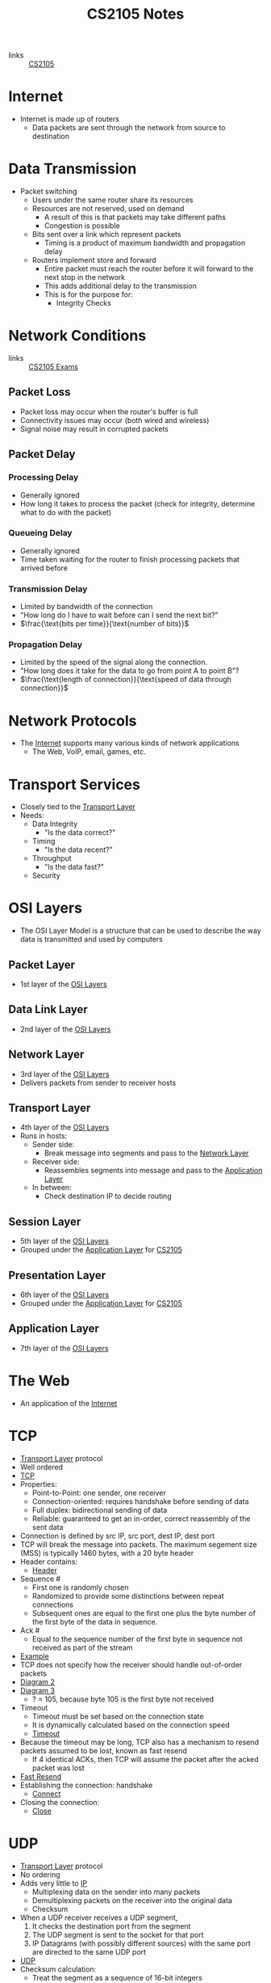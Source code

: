 :PROPERTIES:
:ID:       D1F12114-39AC-40DC-98D0-7B6F67DEC041
:END:

#+title: CS2105 Notes
#+filetags: :CS2105:

- links :: [[id:192A0605-67DE-4277-9FEF-5C16C81937F8][CS2105]]

* Internet
:PROPERTIES:
:ID:       3E696C35-46F4-4C10-98C9-584A8D60616C
:END:

- Internet is made up of routers
  - Data packets are sent through the network from source to destination

* Data Transmission
:PROPERTIES:
:ID:       A6B358C8-8DF4-4D6D-84C3-E91031768743
:END:
- Packet switching
  - Users under the same router share its resources
  - Resources are not reserved, used on demand
    - A result of this is that packets may take different paths
    - Congestion is possible
  - Bits sent over a link which represent packets
    - Timing is a product of maximum bandwidth and propagation delay
  - Routers implement store and forward
    - Entire packet must reach the router before it will forward to the next stop in the network
    - This adds additional delay to the transmission
    - This is for the purpose for:
      - Integrity Checks

* Network Conditions
:PROPERTIES:
:ID:       EC0E367A-1B1E-4ED4-B493-B1AF845FF108
:END:

- links :: [[id:1F24CF84-A241-4317-AC6D-C4C4683F34DF][CS2105 Exams]]
** Packet Loss
:PROPERTIES:
:ID:       1D1E365F-4870-4C9D-ADE5-054FF94FA514
:END:
- Packet loss may occur when the router's buffer is full
- Connectivity issues may occur (both wired and wireless)
- Signal noise may result in corrupted packets

** Packet Delay
:PROPERTIES:
:ID:       86A82389-CC39-4780-8D82-E05918A03EFF
:END:

*** Processing Delay
:PROPERTIES:
:ID:       83010D99-9421-44DC-B1B7-9350ED7945B6
:END:
- Generally ignored
- How long it takes to process the packet (check for integrity, determine what to do with the packet)

*** Queueing Delay
:PROPERTIES:
:ID:       8AA81F32-434F-47F8-BE09-B6162306640D
:END:
- Generally ignored
- Time taken waiting for the router to finish processing packets that arrived before

*** Transmission Delay
:PROPERTIES:
:ID:       8C08E406-EC45-4D89-BF95-FE4A5A5505FE
:END:
- Limited by bandwidth of the connection
- "How long do I have to wait before can I send the next bit?"
- \(\frac{\text{bits per time}}{\text{number of bits}}\)

*** Propagation Delay
:PROPERTIES:
:ID:       5AA300BB-EFBE-4AAF-BBD3-1550EA76D34B
:END:
- Limited by the speed of the signal along the connection.
- "How long does it take for the data to go from point A to point B"?
- \(\frac{\text{length of connection}}{\text{speed of data through connection}}\)

* Network Protocols
:PROPERTIES:
:ID:       f2612135-5501-4169-a391-b27184c99a12
:END:
- The [[id:3E696C35-46F4-4C10-98C9-584A8D60616C][Internet]] supports many various kinds of network applications
  - The Web, VoIP, email, games, etc.

* Transport Services
:PROPERTIES:
:ID:       d6f93509-cb17-4d83-bd33-e41fdf15577e
:END:
- Closely tied to the [[id:dff0f2f7-2b30-48bd-8fb5-220db2076834][Transport Layer]]
- Needs:
  - Data Integrity
    - "Is the data correct?"
  - Timing
    - "Is the data recent?"
  - Throughput
    - "Is the data fast?"
  - Security

* OSI Layers
:PROPERTIES:
:ID:       e0360e0e-695b-4db0-8bda-f1ab12bd6019
:END:
- The OSI Layer Model is a structure that can be used to describe the way data is transmitted and used by computers
** Packet Layer
:PROPERTIES:
:ID:       7e0f0d9b-1e1c-4e54-ba6a-4887208ed730
:END:
- 1st layer of the [[id:e0360e0e-695b-4db0-8bda-f1ab12bd6019][OSI Layers]]
** Data Link Layer
:PROPERTIES:
:ID:       491f607a-a390-4694-8544-1fce9a3a7d86
:END:
- 2nd layer of the [[id:e0360e0e-695b-4db0-8bda-f1ab12bd6019][OSI Layers]]
** Network Layer
:PROPERTIES:
:ID:       5d0b0590-fd98-4db1-89f1-f8f38bd11bb7
:END:
- 3rd layer of the [[id:e0360e0e-695b-4db0-8bda-f1ab12bd6019][OSI Layers]]
- Delivers packets from sender to receiver hosts
** Transport Layer
:PROPERTIES:
:ID:       dff0f2f7-2b30-48bd-8fb5-220db2076834
:END:
- 4th layer of the [[id:e0360e0e-695b-4db0-8bda-f1ab12bd6019][OSI Layers]]
- Runs in hosts:
  - Sender side:
    - Break message into segments and pass to the [[id:5d0b0590-fd98-4db1-89f1-f8f38bd11bb7][Network Layer]]
  - Receiver side:
    - Reassembles segments into message and pass to the [[id:89296f19-c817-43a7-8ef6-013e697d32ab][Application Layer]]
  - In between:
    - Check destination IP to decide routing
** Session Layer
:PROPERTIES:
:ID:       256fc6cf-5e0a-4cd0-bf54-c5b62c290dcc
:END:
- 5th layer of the [[id:e0360e0e-695b-4db0-8bda-f1ab12bd6019][OSI Layers]]
- Grouped under the [[id:89296f19-c817-43a7-8ef6-013e697d32ab][Application Layer]] for [[id:192A0605-67DE-4277-9FEF-5C16C81937F8][CS2105]]
** Presentation Layer
:PROPERTIES:
:ID:       4c5e16a5-d378-40ca-875b-566705d10018
:END:
- 6th layer of the [[id:e0360e0e-695b-4db0-8bda-f1ab12bd6019][OSI Layers]]
- Grouped under the [[id:89296f19-c817-43a7-8ef6-013e697d32ab][Application Layer]] for [[id:192A0605-67DE-4277-9FEF-5C16C81937F8][CS2105]]
** Application Layer
:PROPERTIES:
:ID:       89296f19-c817-43a7-8ef6-013e697d32ab
:END:
- 7th layer of the [[id:e0360e0e-695b-4db0-8bda-f1ab12bd6019][OSI Layers]]

* The Web
:PROPERTIES:
:ID:       d81d3738-a08e-498a-ae6b-1118a0341de1
:END:
- An application of the [[id:3E696C35-46F4-4C10-98C9-584A8D60616C][Internet]]
* TCP
:PROPERTIES:
:ID:       458a323f-763b-458e-9ce8-7b7fb008a473
:END:
- [[id:dff0f2f7-2b30-48bd-8fb5-220db2076834][Transport Layer]] protocol
- Well ordered
- [[file:media/transport-diagram-tcp_1.png][TCP]]
- Properties:
  - Point-to-Point: one sender, one receiver
  - Connection-oriented: requires handshake before sending of data
  - Full duplex: bidirectional sending of data
  - Reliable: guaranteed to get an in-order, correct reassembly of the sent data
- Connection is defined by src IP, src port, dest IP, dest port
- TCP will break the message into packets. The maximum segement size (MSS) is typically 1460 bytes, with a 20 byte header
- Header contains:
  - [[file:media/tcp-header_1.png][Header]]
- Sequence #
  - First one is randomly chosen
  - Randomized to provide some distinctions between repeat connections
  - Subsequent ones are equal to the first one plus the byte number of the first byte of the data in sequence.
- Ack #
  - Equal to the sequence number of the first byte in sequence not received as part of the stream
- [[file:media/tcp-seq-ack_1.png][Example]]
- TCP does not specify how the receiver should handle out-of-order packets
- [[file:media/tcp-diagram_2.png][Diagram 2]]
- [[file:media/tcp-diagram_3.png][Diagram 3]]
  - ? = 105, because byte 105 is the first byte not received
- Timeout
  - Timeout must be set based on the connection state
  - It is dynamically calculated based on the connection speed
  - [[file:media/tcp-timeout_1.png][Timeout]]
- Because the timeout may be long, TCP also has a mechanism to resend packets assumed to be lost, known as fast resend
  - If 4 identical ACKs, then TCP will assume the packet after the acked packet was lost
- [[file:media/tcp-fast-resend_1.png][Fast Resend]]
- Establishing the connection: handshake
  - [[file:media/tcp-connect_1.png][Connect]]
- Closing the connection:
  - [[file:media/tcp-close_1.png][Close]]
* UDP
:PROPERTIES:
:ID:       be4e6279-b595-4fcf-befc-06d57273d988
:END:
- [[id:dff0f2f7-2b30-48bd-8fb5-220db2076834][Transport Layer]] protocol
- No ordering
- Adds very little to [[id:c66bc940-0321-468b-86c1-21ae30542ab4][IP]]
  - Multiplexing data on the sender into many packets
  - Demultiplexing packets on the receiver into the original data
  - Checksum
- When a UDP receiver receives a UDP segment,
  1. It checks the destination port from the segment
  2. The UDP segment is sent to the socket for that port
  3. IP Datagrams (with possibly different sources) with the same port are directed to the same UDP port
- [[file:media/transport-diagram-udp_1.png][UDP]]
- Checksum calculation:
  - Treat the segment as a sequence of 16-bit integers
  - Add all 16-bit integers in the sequence together
  - Any carries are also added to the checksum in the lowest significant bit
  - Get the 1s complement to find the checksum
    - This is just flipping all the bits
* Round Trip Timing
:PROPERTIES:
:ID:       be2e19da-7142-44a9-8707-6e6f3412d46f
:ROAM_ALIASES: RTT
:END:
- The amount of time taken for a packet to be sent from client to server and for a reply to be received.
* HTTP
:PROPERTIES:
:ID:       b8499489-7b0e-4fbe-a5aa-367e4cf88e81
:END:
- The [[id:89296f19-c817-43a7-8ef6-013e697d32ab][Application Layer]] protocol for [[id:d81d3738-a08e-498a-ae6b-1118a0341de1][The Web]]
- Uses [[id:458a323f-763b-458e-9ce8-7b7fb008a473][TCP]] as the [[id:dff0f2f7-2b30-48bd-8fb5-220db2076834][Transport Layer]]
** HTTP 1.0
:PROPERTIES:
:ID:       7f45ae07-bd4b-4322-8d0f-77a2c1fb90e2
:END:
- links :: [[id:1F24CF84-A241-4317-AC6D-C4C4683F34DF][CS2105 Exams]]
- Non-persistant HTTP connection
  - Each object needs 2 [[id:be2e19da-7142-44a9-8707-6e6f3412d46f][RTTs]]
  - Time taken to send data is based on [[id:86A82389-CC39-4780-8D82-E05918A03EFF][Packet Delay]]
  - Timing of message = \(2 \times \text{RTT} + \text{HTTP Header Time} + \text{Data Time}\)
  - Note that speed is often given in bits per second, while size is given in bytes.

** HTTP 1.1
:PROPERTIES:
:ID:       279fe9cd-959c-49e1-839f-712e446c45e9
:END:
- links :: [[id:1F24CF84-A241-4317-AC6D-C4C4683F34DF][CS2105 Exams]]
- Persistant HTTP connection
  - The TCP connection is opened once across all objects (1 [[id:be2e19da-7142-44a9-8707-6e6f3412d46f][RTT]])
  - Multiple objects can be grouped together with one request, so each group also requires one request (1 [[id:be2e19da-7142-44a9-8707-6e6f3412d46f][RTT]])
    - This occurs when the client knows that it needs multiple resources to be fetched.
  - If there is time where the computer does not know what it needs to be fetching, it will need to idle until it knows.
  - Time taken to send data is based on [[id:86A82389-CC39-4780-8D82-E05918A03EFF][Packet Delay]]
  - Timing across all messages = \(\text{RTT} \times (\text{Number of Objects} + 1) + \text{Data Time} + \text{Idle Time}\)
  - Note that the speed is often given in bits per second, while size is given in bytes.
* IP
:PROPERTIES:
:ID:       c66bc940-0321-468b-86c1-21ae30542ab4
:END:
- [[id:5d0b0590-fd98-4db1-89f1-f8f38bd11bb7][Network Layer]] service of the internet
- Runs within routers between the sender and receiver hosts
  - Routers will read the IP header to determine where to send the packet
- IP header, which is added on to every datagram, is 20 bytes for IPV4
  - [[file:media/ip-header_1.png][Diagram]]
- IPV6:
  - [[file:media/ipv6-header_1.png][Diagram]]
** Fragmentation
:PROPERTIES:
:ID:       5f3f8977-96ff-4c27-84d1-9bbe9fa3e859
:END:
- Different network have a different Max Transfer Unit, the maximum amount of data a [[id:491f607a-a390-4694-8544-1fce9a3a7d86][Data Link Layer]]-level frame can carry
- IP datagrams that are too large may be fragmented by routers
- Destination will reassemble the packet
- Note that this occurs independantly of the transport layer protocols; the network layer has no knowledge of the structure of TCP or UDP.
- [[file:media/fragment_1.png][Fragment]]
* [[id:c66bc940-0321-468b-86c1-21ae30542ab4][IP]] Address
:PROPERTIES:
:ID:       11fd492e-05ef-4acd-818c-60fdcc28ae46
:END:
- 32 bit(IPv4) or 128 bit(IPv6) that identifies a node in a network
  - Both Hosts and Routers
- IPv4 addresses look like [0-255].[0-255].[0-255].[0-255]
- IPv4 blocks look like [0-255].[0-255].[0-255].[0-255]/N
  - N denotes the number of constant bits at the front
  - IP addresses can be split into two parts, the subnet prefix and the hosst ID
- IP addresses are associated with a [[id:16c49997-a487-4021-b7d1-a91b09859d1d][Network Interface]]
** Special IP Addresses
:PROPERTIES:
:ID:       d888ff99-23b4-4f35-a91f-983d77c9b1ef
:END:
- 0.0.0.0: Non-routable meta-address, special use
- 127.0.0.0/8: Loopback address, sends to the host
  - Originally 127.0.0.1/32
- Private addresses
  - 10.0.0.0/8
  - 172.16.0.0/12
  - 192.168.0.0/16
- 255.255.255.255/32
  - Broadcast address, which will send a message to all hosts on that subnet
** IP Address Allocation
:PROPERTIES:
:ID:       160b1d3b-04d0-4162-b7be-501077aacb5b
:END:
- Organizations will buy IP addresses from a registry or rent from their ISP
- ISPs get their blocks from ICANN
* Domain Name System
:PROPERTIES:
:ID:       a3ae3cdc-5328-402e-8c47-177e942fa4fb
:ROAM_ALIASES: DNS
:END:
- Two ways to identify a host:
  - Hostname: www.example.org
  - [[id:11fd492e-05ef-4acd-818c-60fdcc28ae46][IP Address]]: 93.184.216.34
- Hostnames are easier to remember, but computers can only use IP addresses to communicate
- DNS is an [[id:89296f19-c817-43a7-8ef6-013e697d32ab][Application Layer]] protocol which allows computers to find the IP address associated with a host name
- These calls are made by browser when attempting to visit a [[id:d81d3738-a08e-498a-ae6b-1118a0341de1][Website]]
- Can lookup using nslookup or dig
  - nslookup <domain>
  - dig <type?> <domain> <"+short"?>
- DNS uses [[id:be4e6279-b595-4fcf-befc-06d57273d988][UDP]] for speed
  - UDP is unreliabale but DNS does not need reliability
  - Locally served DNS has lower chance of packet loss
  - Browsers can send multiple identical DNS requests
** DNS Servers
:PROPERTIES:
:ID:       021e6dab-9bc6-4432-bddb-6010e378a3bd
:END:
- DNS servers exist in a hierarchy
  - Root server on top
  - TLD servers next
  - Then authoritative domain servers
  - ...
** Local [[id:021e6dab-9bc6-4432-bddb-6010e378a3bd][DNS Servers]]
:PROPERTIES:
:ID:       755c25c6-acc8-4bb8-80ef-2495f0919ade
:END:
- A DNS Server hosted within a LAN, such as your workplace, your ISP, your school, your house
- The Local DNS Server is "Non-authoritative"
- Querys and records are [[id:7a342c16-c2cd-4098-9326-17e0e9654c0b][Cached]] locally to speed up request fufillment
** DNS Cacheing
:PROPERTIES:
:ID:       7a342c16-c2cd-4098-9326-17e0e9654c0b
:END:
- Records are saved locally as a cache to speed up repeated [[id:a3ae3cdc-5328-402e-8c47-177e942fa4fb][DNS]] requests
- Life is based on the TTL property of a DNS record
** Resource Records
:PROPERTIES:
:ID:       46f135e4-e2fa-422f-a038-677b08ddcda0
:END:
- Format of DNS records
- Maps between host and IP address
- (name, value, type, ttl)
  - Name is the hostname, i.e. www.example.com
  - Value is the value mapped to the hostname, i.e. 93.184.216.34
  - [[id:1cb6721f-2c5a-40a0-a447-58e3bc3aea04][Type]]: the type of entry
  - TTL: Time to Live ([[id:7a342c16-c2cd-4098-9326-17e0e9654c0b][DNS Cache]] life)
** Record Types
:PROPERTIES:
:ID:       1cb6721f-2c5a-40a0-a447-58e3bc3aea04
:END:
*** A
:PROPERTIES:
:ID:       93b7ce91-aa85-4195-a528-c342661a9aa3
:END:
- "Alias"
- Name is the hostname
- Value is the ip address the name maps to
*** CNAME
:PROPERTIES:
:ID:       5bfc5249-36a9-43f8-83a6-9c185adc2ffa
:END:
- "Canonical name"
- Name is the alias name
- Value is the canonical location that the alias name maps to
- Essentially operates like [[id:93b7ce91-aa85-4195-a528-c342661a9aa3][A]] but value is a hostname
*** NS
:PROPERTIES:
:ID:       6d582497-506c-4e29-9dfc-042e996ecb9a
:END:
- "Name Server"
- Name is the domain
- Value is the name server
- The name server provides the hostname of the canonical nameserver which is in charge of providing values to the [[id:a3ae3cdc-5328-402e-8c47-177e942fa4fb][DNS]]
*** MX
:PROPERTIES:
:ID:       bae007b2-3ece-432c-bb20-abc5283f589f
:END:
- "Mail Exchanger"
- Name is the domain
- Value is the mail server
* Addressing
:PROPERTIES:
:ID:       4201faab-cb57-4a69-992a-fd9328ac0dd4
:END:
- [[id:11fd492e-05ef-4acd-818c-60fdcc28ae46][IP Addresses]] are used to identify hosts
- This is not however, because many different applications might be running on the host
- Applications are identified by using a port number (16 bits)
  - Ports 1-1023 are reserved
- Example Ports:
  - 80: HTTP server
  - 25: SMTP server
* Socket
:PROPERTIES:
:ID:       b9e8bfd8-a7b3-4e36-806f-f58eeebc3283
:END:
- Sockets are an interface that sit between the [[id:89296f19-c817-43a7-8ef6-013e697d32ab][Application Layer]] and [[id:dff0f2f7-2b30-48bd-8fb5-220db2076834][Transport Layer]]
- Applications treat the internet like a black box, and communicate only using the socket
- [[id:be4e6279-b595-4fcf-befc-06d57273d988][UDP]]:
  - Socket has no connection, packets are all sent as they are to the server and port
  - [[file:media/udp-diagram_1.png][UDP Diagram]]
- [[id:458a323f-763b-458e-9ce8-7b7fb008a473][TCP]]:
  - A connection must first be established
  - Server creates a socket for each client
  - [[file:media/tcp-diagram_1.png][TCP Diagram]]
  - Note: In the [[id:1F24CF84-A241-4317-AC6D-C4C4683F34DF][Exam]], make sure to count a +1 for the welcome socket
* Bytes vs Bits
:PROPERTIES:
:ID:       143f2320-d086-44d1-bcd3-41332fde6116
:END:
- If the b is lowercase (b, Kb, Mb, ...), then it refers to bits
- If the B is uppercase (B, KB, MB), then it refers to bytes
* Topology
:PROPERTIES:
:ID:       f7c55006-b0a3-4842-b668-0be675ac1aab
:END:
- Minimal:
  - Tree topology
    - Organized in a tree
  - Chain topology
    - Special case of tree topology where every node has at most one child
  - Star topology
    - Special case of tree topology where one node has all the children
- Maximal:
  - Mesh
    - Fully connected
* Reliable Data Transfer
:PROPERTIES:
:ID:       074a6a63-d7ce-4112-972f-58fa072d2a0e
:ROAM_ALIASES: RDT
:END:
- "Sending data reliably over the internet is hard"
- Question: how do we build a reliable [[id:dff0f2f7-2b30-48bd-8fb5-220db2076834][Transport Layer]] protocol on top of an unreliable [[id:5d0b0590-fd98-4db1-89f1-f8f38bd11bb7][Network Layer]]?
- The network may:
  - Corrupt packets
  - Drop packets
  - Reorder packets
  - Deliver packets after an arbitrary delay
- Our reliable transport service should:
  - Guarantee packet delivery and correctness
  - Deliver packets in the same order that they are sent
- [[file:media/rdt-protocol_1.png][RDT Protocol]]
* Toy [[id:074a6a63-d7ce-4112-972f-58fa072d2a0e][RDTs]]
:PROPERTIES:
:ID:       111511f6-3caf-4fd8-848e-414646b24187
:END:
- [[file:media/toy-rdt_1.png][Chart]]
** Toy RDT 1.0
- Assume that the channel is 100% reliable
- We just have to simply send the packets as is
- We get this [[id:6ec79c40-1a4a-4f24-b947-dc6cb3611532][FSM]]:
- [[file:media/toy-rdt-1.0_1.png][Example]]
** Toy RDT 2.0
 - Assume that the channel may flip bits
 - Other than that, the channel is 100% reliable
 - We can detect errors with a checksum
 - Use ACK (acknowledge) and NAK (negative acknowledge) on the receiver side to tell the sender whether or not the packet was ok
 - This is a [[id:f4930941-2e92-4fff-a7b3-4ee7f8583e60][Send-and-Wait Protocol]]
 - [[file:media/toy-rdt-2.0_1.png][Demo]]
 - We get this [[id:6ec79c40-1a4a-4f24-b947-dc6cb3611532][FSM]]:
 - [[file:media/toy-rdt-2.0_2.png][Example]]
 - Flaw: what happens when the ACK or NAK is corrupted?
   - Can the sender just resend the packet if it receives garbled feedback?
** Toy RDT 2.1 (2.0 w/ Packet Sequence #)
- Include the sequence number to each packet
- Receiver can discard packets that have already been received
- [[file:media/toy-rdt-2.1_1.png][Demo 1]]
- [[file:media/toy-rdt-2.1_2.png][Demo 2]]
- We get this [[id:6ec79c40-1a4a-4f24-b947-dc6cb3611532][FSM]]:
- [[file:media/toy-rdt-2.1_3.png][Example Sender]]
- [[file:media/toy-rdt-2.1_4.png][Example Receiver]]
** Toy RDT 2.2 (2.1 w/out NAK)
- Instead of sending NAK for corrupted packets, instead send ACK for the previous correct packet
- [[file:media/toy-rdt-2.2_1.png][Demo]]
** Toy RDT 3.0
:PROPERTIES:
:ID:       7a3e843b-8568-45e8-9af3-9d963ba4b722
:END:
- Assume that the channel may flip bits, lose packets, and may have arbitrarily long delay
- Will not reorder packets
- How do we detect packet loss, since the delay can be arbitrary?
- Set a reasonable timeout value to trigger an assumption that the packet is lost, so the sender will resend if an ACK is not received in time
- If the packet is delayed and timeout is triggered, this means that a duplicate will have been sent.
- [[file:media/toy-rdt-3.0_1.png][Demo 1]]
- [[file:media/toy-rdt-3.0_2.png][Demo 2]]
- We get this [[id:6ec79c40-1a4a-4f24-b947-dc6cb3611532][FSM]]:
- [[file:media/toy-rdt-3.0_3.png][Example Sender]]
- Receiver is about the same as Toy RDT 2.1
* Finite State Machines
:PROPERTIES:
:ID:       6ec79c40-1a4a-4f24-b947-dc6cb3611532
:ROAM_ALIASES: FSM
:END:
- A finite state machine is defined by a finite set of states and a set of transitions between states
- [[file:media/example-fsm_1.png][Example]]

* Send-and-Wait Protocol
:PROPERTIES:
:ID:       f4930941-2e92-4fff-a7b3-4ee7f8583e60
:END:
- This is a protocol which requires senders to wait for a response after each packet is sent.

* Pipelining Protocol
:PROPERTIES:
:ID:       a63ee94c-54af-43e8-acd7-199f0577f6d5
:END:
- A protocol which allows senders to send multiple un-acknowledged responses at once
** Go-Back-N
:PROPERTIES:
:ID:       362bcf01-6358-4517-850d-7976dc2b089e
:END:
- [[file:media/go-back-N_1.png][Diagram]]
- Send multiple packets at once
- Receiving out-of-order or invalid packets will cause the receiver to re-acknowledge the last well-ordered packet
- Receiving repeat acknowledgements will be ignored, then the sender will calculate the last acknowledged packet
- Uses a window size "N" which indicates the maximum number of unacknowledged packets to be sent
** Selective Repeat
:PROPERTIES:
:ID:       6a576a73-58ab-4fe1-adce-fde423ec2119
:END:
- [[file:media/selective-repeat_1.png][Diagram]]
- [[file:media/selective-repeat_2.png][Diagram 2]]
- Send multiple packets at once
- All valid received packets will be acknowledged
- Sender keeps a timer for all unacknowledged packets
- Resend unacked packets on timeout
- More efficient than [[id:362bcf01-6358-4517-850d-7976dc2b089e][Go-Back-N]], but more complicated, as everything may be out of order
- Also keeps a window size, and the window is guaranteed to contain all unacked packets

* Speed of [[id:f4930941-2e92-4fff-a7b3-4ee7f8583e60][Send-and-Wait Protocol]] and [[id:a63ee94c-54af-43e8-acd7-199f0577f6d5][Pipelining Protocol]]
- Send and wait implementations such as [[id:7a3e843b-8568-45e8-9af3-9d963ba4b722][Toy RDT 3.0]] are generally very slow because the sender must wait for a reply every time it wants to send a packet, leading to a vast underutilization of the bandwidth
- Pipelining: send multiple un-acknowledged packets at once
- Sending 3 packets at once multiplies the utilization by 3
* DHCP
:PROPERTIES:
:ID:       c12c24ab-126a-45fd-8b2c-2e95e9876f8f
:END:
- A protocol which allows hosts to dynamically obtain an [[id:11fd492e-05ef-4acd-818c-60fdcc28ae46][IP Address]] when it joins a network
- Renewable
- Allows reuse of address (hosts can only hold an address while connected)
- 4 steps:
  1. Host broadcasts DHCP discover
  2. DHCP server responds with a DHCP offer message
  3. Host requests an IP address with a DHCP request messages
  4. DHCP server will respond with a DHCP ack
- Note that the apparent "redundancy" occurs because there may be multiple DHCP servers in a network
- DHCP may also provide the router IP, local [[id:a3ae3cdc-5328-402e-8c47-177e942fa4fb][DNS]] IP, as well as the [[id:355ba6f2-81ee-4124-9d6a-29c26024ccb8][Subnet Mask]]
- [[file:media/dhcp_1.png][Diagram]]
* Network Mask
:PROPERTIES:
:ID:       fd2506eb-6c99-4546-9514-c972a9112c0d
:END:
- INdicates the network prefix vs host ID of an IP address
* Network Interface
:PROPERTIES:
:ID:       16c49997-a487-4021-b7d1-a91b09859d1d
:END:
- An interface which enables a computer to connect to a network
- For example
  - WiFi
  - Ethernet
- A host will usually have one or two, and a router may have many
* Subnet
:PROPERTIES:
:ID:       369efc83-fcbc-437c-8aee-e1037bb0877c
:END:
- A network formed by directly connected computers
- Subnets are assigned a IP address prefix
** Subnet Mask
:PROPERTIES:
:ID:       355ba6f2-81ee-4124-9d6a-29c26024ccb8
:END:
- Set all the subnet prefix bits to 1, and all the host ID bits to 0
- For the IP Address 192.168.1.0/24: 255.255.255.0
* Classless Inter-domain Routing
:PROPERTIES:
:ID:       1885a461-f189-49d2-a978-e6bad07506f9
:ROAM_ALIASES: CIDR
:END:
- AKA CIDR
- The method of assigning IP addresses with a subnet prefix and a host ID

* [[id:11fd492e-05ef-4acd-818c-60fdcc28ae46][IP Address]] Prefix Matching
:PROPERTIES:
:ID:       967b6e69-622b-4b0f-a4aa-87b300078e21
:END:
- Routers can request for all packets with a prefix to be routed to them after [[id:160b1d3b-04d0-4162-b7be-501077aacb5b][IP Address Allocation]]
- This is done based on the longest matching prefix, so if someone requests for 192.0.0.0/8, and someone else requests for 192.168.0.0/16, then packets with IP 192.168.1.1 will get routed to the second.

* Routing
:PROPERTIES:
:ID:       c2fa8019-df2a-4988-bcc1-51b2fa3ec40b
:END:
** Intra-AS routing
:PROPERTIES:
:ID:       4573522c-2b99-4582-b67b-69af2dae2e6b
:ROAM_ALIASES: RIP
:END:
- Routes between nodes which are part of the same [[id:c3b243ad-3fd8-4d6c-8d86-652e4bd44dce][AS]]
- If each link has a cost associated with it, the problem of intra-AS routing becomes a min cost path problem
  - Cost generally inversely related to bandwidth, or could be just constant
*** Link State
:PROPERTIES:
:ID:       07c0fa9e-5a7f-4673-8219-f74865046896
:END:
 - Each router periodically shares link cost values with the whole network
 - All routers have complete knowledge of all costs in the network
 - Uses dijkstra's algorithm to compute the best path for a packet
*** Distance Vector
:PROPERTIES:
:ID:       7caaf9c5-3359-4900-bc29-f636eefb87ef
:END:
- Router knows physically connected neighbors and will share link costs to them
- Routers will exchange "local views" with its neighbors and update its own local view based on its neighbors "local views"
  - The local view is a set of currently known shortest distances from all routers to all other routers.
  - Local views will be updated using the [[id:68aa9ceb-91e4-43be-adaf-1e0f98fe96d3][Bellman-Ford Equation]]
  - [[file:media/local-view_1.png][Local View]]
*** Routing Information Protocol
- AKA RIP
- A [[id:4573522c-2b99-4582-b67b-69af2dae2e6b][Intra-AS routing]] protocol which implements the [[id:7caaf9c5-3359-4900-bc29-f636eefb87ef][Distance Vector]] algorithm.
- Uses hop count as the cost metric (i.e. each link has cost 1), which means that it ignores network congestion
- Routing table is sent every 30 seconds over UDP port 520
- "Self-repair", meaning that if no updates have been received from a neighbor after 3 minutes, that neighbor is assumed to be failed and removed

* Autonomous System
:PROPERTIES:
:ID:       c3b243ad-3fd8-4d6c-8d86-652e4bd44dce
:ROAM_ALIASES: AS
:END:
- An ISP / other organization which owns its routers and links
- Has a clearly defined routing policy which is applied to the whole network

* Bellman-Ford Equation
:PROPERTIES:
:ID:       68aa9ceb-91e4-43be-adaf-1e0f98fe96d3
:END:
- \(d_x(y)=min_v\{c(x,v)+d_v(y)\}\) across all neighbors v of x
  - Where \(d_x(y)\) is the minimum distance from x to y
  - and \(c(x,v)\) is the cost of the link between x and v

* Network Address Translation
:PROPERTIES:
:ID:       6e7e0310-2256-401e-ac6f-14f15017875d
:END:
- We utilize private IPs behind a network in order to not run out of IPV4 addresses as fast
- However, private IPs cannot be used for communcation outside the network, so how do computers with a private IP send and receive messages?
- All datagrams crossing the public-private network threshold must be relabeled by the router
- The NAT router must:
  - Replace (source IP, port #) of every outgoing datagram with (NAT IP, new port #)
  - Remember in a NAT Translation table, the mapping between (source IP, port #) to (NAT IP, new port #)
  - Replace the (NAT IP, new port #) of every incoming datagram with (source IP, port #)
- [[file:media/nat_1.png][NAT]]

* ICMP
:PROPERTIES:
:ID:       13e7cc23-0551-45dd-a248-e3b532930058
:END:
- ICMP is a message carried an a header that happens after the [[id:c66bc940-0321-468b-86c1-21ae30542ab4][IP]] header
- It defines a few different codes for functions of network functionality
- [[file:media/icmp_1.png][Diagram]]
